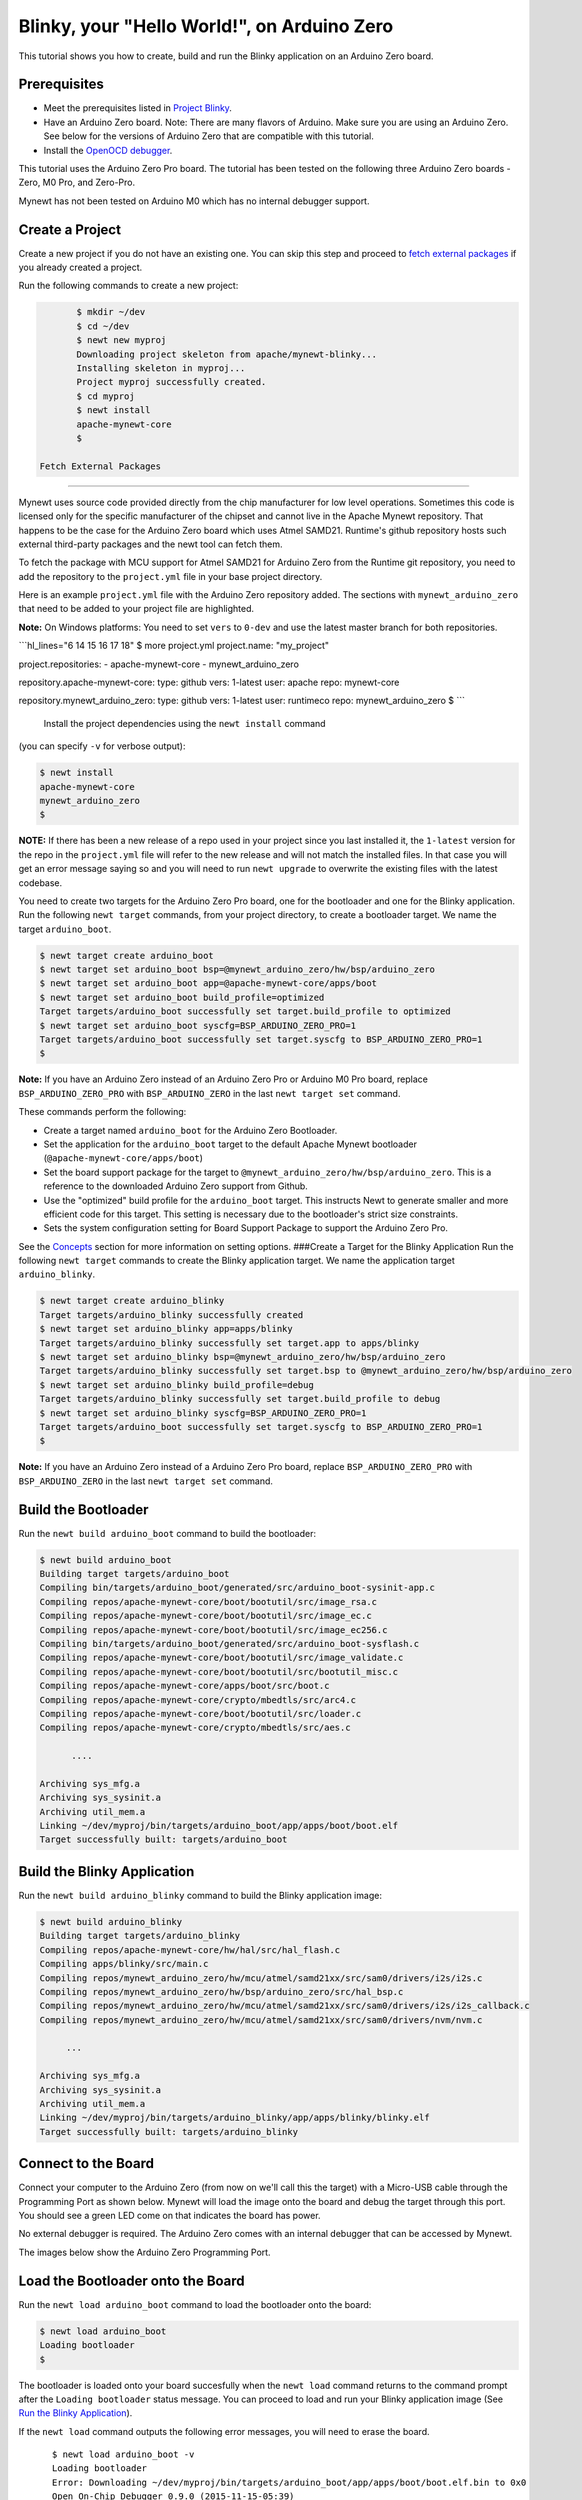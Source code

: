 Blinky, your "Hello World!", on Arduino Zero
--------------------------------------------

This tutorial shows you how to create, build and run the Blinky
application on an Arduino Zero board.

Prerequisites
~~~~~~~~~~~~~

-  Meet the prerequisites listed in `Project
   Blinky </os/tutorials/blinky.html>`__.
-  Have an Arduino Zero board.
   Note: There are many flavors of Arduino. Make sure you are using an
   Arduino Zero. See below for the versions of Arduino Zero that are
   compatible with this tutorial.
-  Install the `OpenOCD debugger </os/get_started/cross_tools/>`__.

This tutorial uses the Arduino Zero Pro board. The tutorial has been
tested on the following three Arduino Zero boards - Zero, M0 Pro, and
Zero-Pro.

Mynewt has not been tested on Arduino M0 which has no internal debugger
support.

Create a Project
~~~~~~~~~~~~~~~~

Create a new project if you do not have an existing one. You can skip
this step and proceed to `fetch external packages <#fetchexternal>`__ if
you already created a project.

Run the following commands to create a new project:

.. code-block:: console

        $ mkdir ~/dev
        $ cd ~/dev
        $ newt new myproj
        Downloading project skeleton from apache/mynewt-blinky...
        Installing skeleton in myproj...
        Project myproj successfully created.
        $ cd myproj
        $ newt install
        apache-mynewt-core
        $

 Fetch External Packages
~~~~~~~~~~~~~~~~~~~~~~~~

Mynewt uses source code provided directly from the chip manufacturer for
low level operations. Sometimes this code is licensed only for the
specific manufacturer of the chipset and cannot live in the Apache
Mynewt repository. That happens to be the case for the Arduino Zero
board which uses Atmel SAMD21. Runtime's github repository hosts such
external third-party packages and the newt tool can fetch them.

To fetch the package with MCU support for Atmel SAMD21 for Arduino Zero
from the Runtime git repository, you need to add the repository to the
``project.yml`` file in your base project directory.

Here is an example ``project.yml`` file with the Arduino Zero repository
added. The sections with ``mynewt_arduino_zero`` that need to be added
to your project file are highlighted.

**Note:** On Windows platforms: You need to set ``vers`` to ``0-dev``
and use the latest master branch for both repositories.

\`\`\`hl\_lines="6 14 15 16 17 18" $ more project.yml project.name:
"my\_project"

project.repositories: - apache-mynewt-core - mynewt\_arduino\_zero

repository.apache-mynewt-core: type: github vers: 1-latest user: apache
repo: mynewt-core

repository.mynewt\_arduino\_zero: type: github vers: 1-latest user:
runtimeco repo: mynewt\_arduino\_zero $ \`\`\`

 Install the project dependencies using the ``newt install`` command
(you can specify ``-v`` for verbose output):

.. code-block:: console

    $ newt install 
    apache-mynewt-core
    mynewt_arduino_zero
    $

**NOTE:** If there has been a new release of a repo used in your project
since you last installed it, the ``1-latest`` version for the repo in
the ``project.yml`` file will refer to the new release and will not
match the installed files. In that case you will get an error message
saying so and you will need to run ``newt upgrade`` to overwrite the
existing files with the latest codebase.

|  You need to create two targets for the Arduino Zero Pro board, one
  for the bootloader and one for the Blinky application.
|  Run the following ``newt target`` commands, from your project
  directory, to create a bootloader target. We name the target
  ``arduino_boot``.

.. code-block:: console

    $ newt target create arduino_boot 
    $ newt target set arduino_boot bsp=@mynewt_arduino_zero/hw/bsp/arduino_zero 
    $ newt target set arduino_boot app=@apache-mynewt-core/apps/boot 
    $ newt target set arduino_boot build_profile=optimized
    Target targets/arduino_boot successfully set target.build_profile to optimized
    $ newt target set arduino_boot syscfg=BSP_ARDUINO_ZERO_PRO=1
    Target targets/arduino_boot successfully set target.syscfg to BSP_ARDUINO_ZERO_PRO=1
    $

**Note:** If you have an Arduino Zero instead of an Arduino Zero Pro or
Arduino M0 Pro board, replace ``BSP_ARDUINO_ZERO_PRO`` with
``BSP_ARDUINO_ZERO`` in the last ``newt target set`` command.

These commands perform the following:

-  Create a target named ``arduino_boot`` for the Arduino Zero
   Bootloader.
-  Set the application for the ``arduino_boot`` target to the default
   Apache Mynewt bootloader (``@apache-mynewt-core/apps/boot``)
-  Set the board support package for the target to
   ``@mynewt_arduino_zero/hw/bsp/arduino_zero``. This is a reference to
   the downloaded Arduino Zero support from Github.
-  Use the "optimized" build profile for the ``arduino_boot`` target.
   This instructs Newt to generate smaller and more efficient code for
   this target. This setting is necessary due to the bootloader's strict
   size constraints.
-  Sets the system configuration setting for Board Support Package to
   support the Arduino Zero Pro.

See the `Concepts <../get_started/vocabulary.html>`__ section for more
information on setting options. ###Create a Target for the Blinky
Application Run the following ``newt target`` commands to create the
Blinky application target. We name the application target
``arduino_blinky``.

.. code-block:: console

    $ newt target create arduino_blinky
    Target targets/arduino_blinky successfully created
    $ newt target set arduino_blinky app=apps/blinky 
    Target targets/arduino_blinky successfully set target.app to apps/blinky
    $ newt target set arduino_blinky bsp=@mynewt_arduino_zero/hw/bsp/arduino_zero
    Target targets/arduino_blinky successfully set target.bsp to @mynewt_arduino_zero/hw/bsp/arduino_zero
    $ newt target set arduino_blinky build_profile=debug 
    Target targets/arduino_blinky successfully set target.build_profile to debug
    $ newt target set arduino_blinky syscfg=BSP_ARDUINO_ZERO_PRO=1
    Target targets/arduino_boot successfully set target.syscfg to BSP_ARDUINO_ZERO_PRO=1
    $

**Note:** If you have an Arduino Zero instead of a Arduino Zero Pro
board, replace ``BSP_ARDUINO_ZERO_PRO`` with ``BSP_ARDUINO_ZERO`` in the
last ``newt target set`` command.

Build the Bootloader
~~~~~~~~~~~~~~~~~~~~

Run the ``newt build arduino_boot`` command to build the bootloader:

.. code-block:: console

    $ newt build arduino_boot
    Building target targets/arduino_boot
    Compiling bin/targets/arduino_boot/generated/src/arduino_boot-sysinit-app.c
    Compiling repos/apache-mynewt-core/boot/bootutil/src/image_rsa.c
    Compiling repos/apache-mynewt-core/boot/bootutil/src/image_ec.c
    Compiling repos/apache-mynewt-core/boot/bootutil/src/image_ec256.c
    Compiling bin/targets/arduino_boot/generated/src/arduino_boot-sysflash.c
    Compiling repos/apache-mynewt-core/boot/bootutil/src/image_validate.c
    Compiling repos/apache-mynewt-core/boot/bootutil/src/bootutil_misc.c
    Compiling repos/apache-mynewt-core/apps/boot/src/boot.c
    Compiling repos/apache-mynewt-core/crypto/mbedtls/src/arc4.c
    Compiling repos/apache-mynewt-core/boot/bootutil/src/loader.c
    Compiling repos/apache-mynewt-core/crypto/mbedtls/src/aes.c

          ....

    Archiving sys_mfg.a
    Archiving sys_sysinit.a
    Archiving util_mem.a
    Linking ~/dev/myproj/bin/targets/arduino_boot/app/apps/boot/boot.elf
    Target successfully built: targets/arduino_boot

Build the Blinky Application
~~~~~~~~~~~~~~~~~~~~~~~~~~~~

Run the ``newt build arduino_blinky`` command to build the Blinky
application image:

.. code-block:: console

    $ newt build arduino_blinky
    Building target targets/arduino_blinky
    Compiling repos/apache-mynewt-core/hw/hal/src/hal_flash.c
    Compiling apps/blinky/src/main.c
    Compiling repos/mynewt_arduino_zero/hw/mcu/atmel/samd21xx/src/sam0/drivers/i2s/i2s.c
    Compiling repos/mynewt_arduino_zero/hw/bsp/arduino_zero/src/hal_bsp.c
    Compiling repos/mynewt_arduino_zero/hw/mcu/atmel/samd21xx/src/sam0/drivers/i2s/i2s_callback.c
    Compiling repos/mynewt_arduino_zero/hw/mcu/atmel/samd21xx/src/sam0/drivers/nvm/nvm.c

         ...

    Archiving sys_mfg.a
    Archiving sys_sysinit.a
    Archiving util_mem.a
    Linking ~/dev/myproj/bin/targets/arduino_blinky/app/apps/blinky/blinky.elf
    Target successfully built: targets/arduino_blinky

Connect to the Board
~~~~~~~~~~~~~~~


Connect your computer to the Arduino Zero (from now on we'll call this
the target) with a Micro-USB cable through the Programming Port as shown
below. Mynewt will load the image onto the board and debug the target
through this port. You should see a green LED come on that indicates the
board has power.

No external debugger is required. The Arduino Zero comes with an
internal debugger that can be accessed by Mynewt.

The images below show the Arduino Zero Programming Port.

Load the Bootloader onto the Board
~~~~~~~~~~~~~~~~~~~~~~~~~~~~~~~~~~

Run the ``newt load arduino_boot`` command to load the bootloader onto
the board:

.. code-block:: console

    $ newt load arduino_boot
    Loading bootloader
    $

The bootloader is loaded onto your board succesfully when the
``newt load`` command returns to the command prompt after the
``Loading bootloader`` status message. You can proceed to load and run
your Blinky application image (See `Run the Blinky
Application <#runimage>`__).

If the ``newt load`` command outputs the following error messages, you
will need to erase the board.

::

    $ newt load arduino_boot -v
    Loading bootloader
    Error: Downloading ~/dev/myproj/bin/targets/arduino_boot/app/apps/boot/boot.elf.bin to 0x0
    Open On-Chip Debugger 0.9.0 (2015-11-15-05:39)
    Licensed under GNU GPL v2
    For bug reports, read
        http://openocd.org/doc/doxygen/bugs.html
    Info : only one transport option; autoselect 'swd'
    adapter speed: 500 kHz
    adapter_nsrst_delay: 100
    cortex_m reset_config sysresetreq
    Info : CMSIS-DAP: SWD  Supported
    Info : CMSIS-DAP: JTAG Supported
    Info : CMSIS-DAP: Interface Initialised (SWD)
    Info : CMSIS-DAP: FW Version = 01.1F.0118
    Info : SWCLK/TCK = 1 SWDIO/TMS = 1 TDI = 1 TDO = 1 nTRST = 0 nRESET = 1
    Info : CMSIS-DAP: Interface ready
    Info : clock speed 500 kHz
    Info : SWD IDCODE 0x0bc11477
    Info : at91samd21g18.cpu: hardware has 4 breakpoints, 2 watchpoints
    Error: Target not halted

 To erase your board, start a debug session and enter the highlighted
commands at the ``(gdb)`` prompts:

**Note:** On Windows, openocd and gdb are started in separate Windows
Command Prompt terminals, and the terminals are automatically closed
when you quit gdb. In addition, the output of openocd is logged to the
openocd.log file in your project's base directory instead of the
terminal.

``hl_lines="2, 5, 14"   $ newt debug arduino_blinky (gdb) mon at91samd chip-erase chip erased chip erased (gdb) x/32wx 0 0x0:    0xffffffff  0xffffffff  0xffffffff  0xffffffff 0x10:   0xffffffff  0xffffffff  0xffffffff  0xffffffff 0x20:   0xffffffff  0xffffffff  0xffffffff  0xffffffff 0x30:   0xffffffff  0xffffffff  0xffffffff  0xffffffff 0x40:   0xffffffff  0xffffffff  0xffffffff  0xffffffff 0x50:   0xffffffff  0xffffffff  0xffffffff  0xffffffff 0x60:   0xffffffff  0xffffffff  0xffffffff  0xffffffff 0x70:   0xffffffff  0xffffffff  0xffffffff  0xffffffff (gdb) q``
Run the ``newt load arduino_boot`` command again after erasing the
board.

 Reminder if you are using Docker: When working with actual hardware,
remember that each board has an ID. If you swap boards and do not
refresh the USB Device Filter on the VirtualBox UI, the ID might be
stale and the Docker instance may not be able to see the board
correctly. For example, you may see an error message like
``Error: unable to find CMSIS-DAP device`` when you try to load or run
an image on the board. In that case, you need to click on the USB link
in VirtualBox UI, remove the existing USB Device Filter (e.g. "Atmel
Corp. EDBG CMSIS-DAP[0101]") by clicking on the "Removes selected USB
filter" button, and add a new filter by clicking on the "Adds new USB
filter" button.

Run the Blinky Application
~~~~~~~~~~~~~~~~~~~~~~~~~~

After you load the bootloader successfully onto your board, you can load
and run the Blinky application.

Run the ``newt run arduino_blinky 1.0.0`` command to build the
arduino\_blinky target (if necessary), create an image with version
1.0.0, load the image onto the board, and start a debugger session.

**Note** The output of the debug session below is for Mac OS and Linux
platforms. On Windows, openocd and gdb are started in separate Windows
Command Prompt terminals. The output of openocd is logged to the
openocd.log file in your project's base directory and not to the
terminal. The openocd and gdb terminals will close automatically when
you quit gdb.

.. code-block:: console

    $ newt run arduino_blinky 1.0.0
    App image succesfully generated: ~/dev/myproj/bin/targets/arduino_blinky/app/apps/blinky/blinky.img
    Loading app image into slot 1
    [~/dev/myproj/repos/mynewt_arduino_zero/hw/bsp/arduino_zero/arduino_zero_debug.sh ~/dev/myproj/repos/mynewt_arduino_zero/hw/bsp/arduino_zero ~/dev/myproj/bin/targets/arduino_blinky/app/apps/blinky/blinky]
    Open On-Chip Debugger 0.9.0 (2015-11-15-13:10)
    Licensed under GNU GPL v2
    For bug reports, read
    http://openocd.org/doc/doxygen/bugs.html
    Info : only one transport option; autoselect 'swd'
    adapter speed: 500 kHz
    adapter_nsrst_delay: 100
    cortex_m reset_config sysresetreq
    Info : CMSIS-DAP: SWD  Supported
    Info : CMSIS-DAP: JTAG Supported
    Info : CMSIS-DAP: Interface Initialised (SWD)
    Info : CMSIS-DAP: FW Version = 01.1F.0118
    Info : SWCLK/TCK = 1 SWDIO/TMS = 1 TDI = 1 TDO = 1 nTRST = 0 nRESET = 1
    Info : CMSIS-DAP: Interface ready
    Info : clock speed 500 kHz
    Info : SWD IDCODE 0x0bc11477
    Info : at91samd21g18.cpu: hardware has 4 breakpoints, 2 watchpoints
    target state: halted
    target halted due to debug-request, current mode: Thread 
    xPSR: 0x21000000 pc: 0x0000fca6 psp: 0x20002408
    GNU gdb (GNU Tools for ARM Embedded Processors) 7.8.0.20150604-cvs
    Copyright (C) 2014 Free Software Foundation, Inc.
    License GPLv3+: GNU GPL version 3 or later <http://gnu.org/licenses/gpl.html>
    This is free software: you are free to change and redistribute it.
    There is NO WARRANTY, to the extent permitted by law.  Type "show copying"
    and "show warranty" for details.
    This GDB was configured as "--host=x86_64-apple-darwin10 --target=arm-none-eabi".
    Type "show configuration" for configuration details.
    For bug reporting instructions, please see:
    <http://www.gnu.org/software/gdb/bugs/>.
    Find the GDB manual and other documentation resources online at:
    <http://www.gnu.org/software/gdb/documentation/>.
    For help, type "help".
    Type "apropos word" to search for commands related to "word"...
    Reading symbols from ~/dev/myproj/bin/targets/arduino_blinky/app/apps/blinky/blinky.elf...(no debugging symbols found)...done.
    Info : accepting 'gdb' connection on tcp/3333
    Info : SAMD MCU: SAMD21G18A (256KB Flash, 32KB RAM)
    0x0000fca6 in os_tick_idle ()
    target state: halted
    target halted due to debug-request, current mode: Thread 
    xPSR: 0x21000000 pc: 0x000000b8 msp: 0x20008000
    target state: halted
    target halted due to debug-request, current mode: Thread 
    xPSR: 0x21000000 pc: 0x000000b8 msp: 0x20008000
    (gdb) r
    The "remote" target does not support "run".  Try "help target" or "continue".
    (gdb) c
    Continuing.

**NOTE:** The 1.0.0 is the version number to assign to the image. You
may assign an arbitrary version number. If you are not providing remote
upgrade, and are just developing locally, you can provide 1.0.0 for
every image version.

If you want the image to run without the debugger connected, simply quit
the debugger and restart the board. The image you programmed will come
and run on the Arduino on next boot!

 You should see the LED blink!
